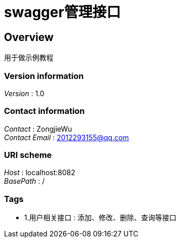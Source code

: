 = swagger管理接口


[[_overview]]
== Overview
用于做示例教程


=== Version information
[%hardbreaks]
__Version__ : 1.0


=== Contact information
[%hardbreaks]
__Contact__ : ZongjieWu
__Contact Email__ : 2012293155@qq.com


=== URI scheme
[%hardbreaks]
__Host__ : localhost:8082
__BasePath__ : /


=== Tags

* 1.用户相关接口 : 添加、修改、删除、查询等接口



